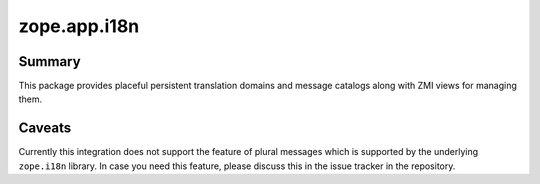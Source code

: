 ===============
 zope.app.i18n
===============

.. image:: https://img.shields.io/pypi/v/zope.app.i18n.svg
        :target: https://pypi.org/project/zope.app.i18n/
        :alt: Latest release

.. image:: https://img.shields.io/pypi/pyversions/zope.app.i18n.svg
        :target: https://pypi.org/project/zope.app.i18n/
        :alt: Supported Python versions

.. image:: https://github.com/zopefoundation/zope.app.i18n/actions/workflows/tests.yml/badge.svg
        :target: https://github.com/zopefoundation/zope.app.i18n/actions/workflows/tests.yml

.. image:: https://coveralls.io/repos/github/zopefoundation/zope.app.i18n/badge.svg?branch=master
        :target: https://coveralls.io/github/zopefoundation/zope.app.i18n?branch=master

Summary
=======

This package provides placeful persistent translation domains and
message catalogs along with ZMI views for managing them.

Caveats
=======

Currently this integration does not support the feature of plural messages
which is supported by the underlying ``zope.i18n`` library. In case you need
this feature, please discuss this in the issue tracker in the repository.
